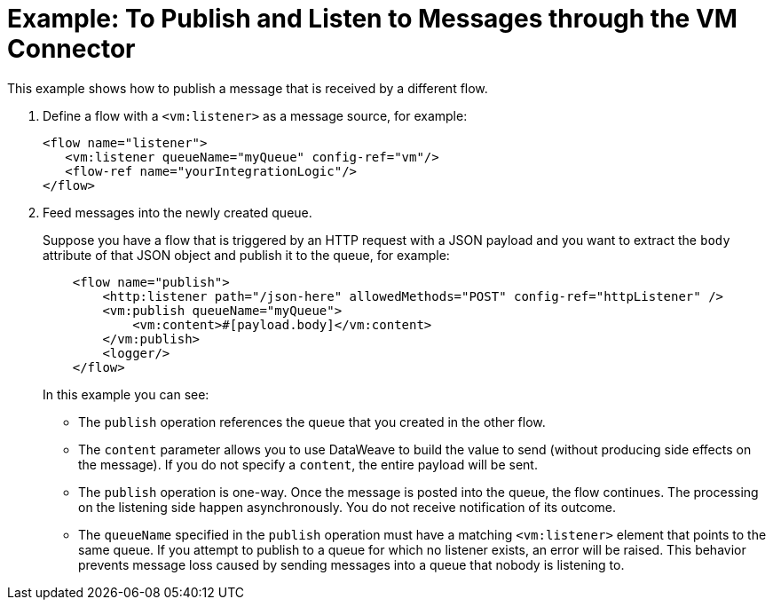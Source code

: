 = Example: To Publish and Listen to Messages through the VM Connector
:keywords: VM, queues, connector, publish, listen
:toc:
:toc-title:

toc::[]

This example shows how to publish a message that is received by a different flow.

. Define a flow with a `<vm:listener>` as a message source, for example:
+
[source, xml, linenums]
----
<flow name="listener">
   <vm:listener queueName="myQueue" config-ref="vm"/>
   <flow-ref name="yourIntegrationLogic"/>
</flow>
----
+
. Feed messages into the newly created queue.
+
Suppose you have a flow that is triggered by an HTTP request with a JSON payload and you want to extract the `body` attribute of that JSON object and publish it to the queue, for example:
+
[source, xml, linenums]
----
    <flow name="publish">
        <http:listener path="/json-here" allowedMethods="POST" config-ref="httpListener" />
        <vm:publish queueName="myQueue">
            <vm:content>#[payload.body]</vm:content>
        </vm:publish>
        <logger/>
    </flow>
----
+
In this example you can see:
+
* The `publish` operation references the queue that you created in the other flow.
* The `content` parameter allows you to use DataWeave to build the value to send (without producing side effects on the message). If you do not specify a `content`, the entire payload will be sent.
* The `publish` operation is one-way. Once the message is posted into the queue, the flow continues. The processing on the listening side happen asynchronously. You do not receive notification of its outcome.
* The `queueName` specified in the `publish` operation must have a matching `<vm:listener>` element that points to the same queue. If you attempt to publish to a queue for which no listener exists, an error will be raised. This behavior prevents message loss caused by sending messages into a queue that nobody is listening to.
